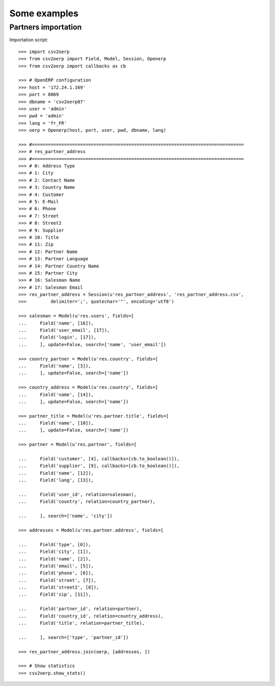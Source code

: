 .. _examples:

*************
Some examples
*************

Partners importation
====================

.. csv-table:: res_partner_address.csv

   :header: "Address Type";"City";"Contact Name";"Country Name";"Customer";"E-Mail";"Phone";"Street";"Street2";"Supplier";"Title";"Zip";"Partner Name";"Partner Language";"Partner Country Name";"Partner City";"Salesman Name";"Salesman Email"
    
    "Address Type";"City";"Contact Name";"Country Name";"Customer";"E-Mail";"Phone";"Street";"Street2";"Supplier";"Title";"Zip";"Partner Name";"Partner Language";"Partner Country Name";"Partner City";"Salesman Name";"Salesman Email"
    "default";"Paris";"Arthur Grosbonnet";"France";1;"a.g@wealthyandsons.com";3368978776;"1 rue Rockfeller";;0;"Sir";75016;"Bank Wealthy and sons";"en_US";"France";"Paris";"Lucie Weiss";"lucie.weis@dns.org"
    "default";"Bruxelles";"Carl François";"Belgium";1;"carl.françois@bml.be";"+32-258-256545";"89 Chaussée de Waterloo";;0;;1000;"Centrale d'achats BML";"en_US";"Belgium";"Bruxelles";"Lucie Weiss";"lucie.weis@dns.org"
    "default";"Buenos Aires";"Jack Daniels";"Argentina";1;"contact@smartbusiness.ar";"(5411) 4773-9666 ";"Palermo, Capital Federal ";"C1414CMS Capital Federal ";0;;1659;"SmartBusiness";"en_US";"Argentina";"Buenos Aires";"Lucie Weiss";"lucie.weis@dns.org"
    "default";"Liege";"Karine Lesbrouffe";"Belgium";1;"k.lesbrouffe@eci-liege.info";"+32 421 52571";"2 Impasse de la Soif";;0;;6985;"Ecole de Commerce de Liege";"en_US";"Belgium";"Liege";"Lucie Weiss";"lucie.weis@dns.org"
    "default";"Champs sur Marne";"Laith Jubair";"France";1;"info@axelor.com";"+33 1 64 61 04 01";"12 rue Albert Einstein";;1;;77420;"Axelor";"en_US";"France";"Champs sur Marne";"Lucie Weiss";"lucie.weis@dns.org"
    "default";"Avignon CEDEX 09";"Laurent Jacot";"France";1;"contact@tecsas.fr";"(+33)4.32.74.10.57";"85 rue du traite de Rome";;0;;84911;"Tecsas";"en_US";"France";"Avignon CEDEX 09";"Lucie Weiss";"lucie.weis@dns.org"
    "default";"Grenoble";"Loïc Dupont";"China";1;"l.dupont@tecsas.fr";"+33-658-256545";"Rue Lavoisier 145";;0;;38100;"Tecsas";"en_US";"France";"Avignon CEDEX 09";"Lucie Weiss";"lucie.weis@dns.org"
    "default";"Namur";"Lucien Ferguson";;1;"lucien.ferguson@bml.be";"+32-621-568978";"89 Chaussée de Liège";;0;;5000;"Magazin BML 1";"en_US";;"Namur";"Lucie Weiss";"lucie.weis@dns.org"
    "default";"Lausanne";"Luc Maurer";"Switzerland";1;;"+41 21 619 10 04";"PSE-A, EPFL ";;1;;1015;"Camptocamp";"en_US";"Switzerland";"Lausanne";"Lucie Weiss";"lucie.weis@dns.org"
    "default";"Brest";"Marine Leclerc";;1;"marine@leclerc.fr";"+33-298.334558";"rue Grande";;0;;29200;"Leclerc";"en_US";;"Brest";"Lucie Weiss";"lucie.weis@dns.org"
    "default";"Liège";"Martine Ohio";;1;"martine.ohio@ulg.ac.be";"+32-45895245";"Place du 20Août";;0;;4000;"Université de Liège";"en_US";;"Liège";"Lucie Weiss";"lucie.weis@dns.org"
    "default";"Bruxelles";"Michel Schumacher";"Belgium";1;"info@balmerinc.be";"(+32)2 211 34 83";"Rue des Palais 51, bte 33";;0;;1000;"BalmerInc S.A.";"en_US";"Belgium";"Bruxelles";"Lucie Weiss";"lucie.weis@dns.org"
    "default";"Namur";"NotSoTiny SARL";"Belgium";1;;"(+32).81.81.37.00";"Rue du Nid 1";;0;;5000;"NotSoTiny SARL";"en_US";"Belgium";"Namur";"Lucie Weiss";"lucie.weis@dns.org"
    "default";"Cupertino";"Seagate Technology";"United States";1;"info@seagate.com";"+1 408 256987";"10200 S. De Anza Blvd";;1;;95014;"Seagate";"en_US";"United States";"Cupertino";"Lucie Weiss";"lucie.weis@dns.org"
    "default";"Alencon";"Sebastien LANGE";"France";1;"contact@syleam.fr";"+33 (0) 2 33 31 22 10";"1 place de l'Église";;0;;61000;"Syleam";"en_US";"France";"Alencon";"Martin Shain";"martin.shain@dns.org"
    "default";"Wavre";"Sylvie Lelitre";"Belgium";1;"s.l@agrolait.be";3281588558;"69 rue de Chimay";;0;"Madam";5478;"Agrolait";"en_US";"Belgium";"Wavre";"Martin Shain";"martin.shain@dns.org"
    "default";"Boston";"Tiny Work";"United States";1;"info@tinyatwork.com";"+33 (0) 2 33 31 22 10";"One Lincoln Street";;0;;5501;"Tiny AT Work";"en_US";"United States";"Boston";"Martin Shain";"martin.shain@dns.org"
    "default";"Shanghai";"Zen";"China";1;"zen@chinaexport.com";"+86-751-64845671";"52 Chop Suey street";;0;;478552;"China Export";"en_US";"China";"Shanghai";"Martin Shain";"martin.shain@dns.org"
    "default";"Wavre";"Paul Lelitre";"Belgium";1;"p.l@agrolait.be";3281588557;"71 rue de Chimay";;0;"Sir";5478;"Agrolait";"en_US";"Belgium";"Wavre";"Martin Shain";"martin.shain@dns.org"
    "default";"Brest";"Claude Leclerc";;1;"claude@leclerc.fr";"+33-298.334598";"rue Grande";;0;;29200;"Leclerc";"en_US";;"Brest";"Martin Shain";"martin.shain@dns.org"
    "default";"Wavre";"Serge Lelitre";"Belgium";1;"serge.l@agrolait.be";3281588556;"69 rue de Chimay";;0;"Sir";5478;"Agrolait";"en_US";"Belgium";"Wavre";"Martin Shain";"martin.shain@dns.org"
    "default";"Antwerpen";;"Belgium";1;;;"Antwerpsesteenweg 254";;0;;2000;"NotSoTiny SARL";"en_US";"Belgium";"Namur";"Martin Shain";"martin.shain@dns.org"
    "default";"Mons";"Eric Dubois";"Belgium";1;"e.dubois@gmail.com";"(+32).758 958 789";"Chaussée de Binche, 27";;0;;7000;"Eric Dubois";"en_US";"Belgium";"Mons";"Martin Shain";"martin.shain@dns.org"
    "default";"Namur";"Fabien Dupont";"Belgium";1;;;"Blvd Kennedy, 3";;0;;5000;"Fabien Dupont";"en_US";"Belgium";"Namur";"Martin Shain";"martin.shain@dns.org"
    "default";"Brussels";"Geoff";"Belgium";1;;;;;0;;;"ZeroOne Inc";"en_US";"Belgium";"Brussels";"Martin Shain";"martin.shain@dns.org"
    "default";"Paris";"Henry Chard";"France";1;;;;;0;;;"The Shelve House";"en_US";"France";"Paris";"Lucky Luke";"lucky.luke@west.org"
    "default";"Puurs";"Leen Vandenloep";"Belgium";1;;"(+32).70.12.85.00";"Schoonmansveld 28";;1;;2870;"Vicking Direct";"en_US";"Belgium";"Puurs";"Lucky Luke";"lucky.luke@west.org"
    "default";"Brussels";"Marc Dubois";"Belgium";1;"m.dubois@dubois.be";;"Avenue de la Liberté 56";;0;;1000;"Dubois sprl";"en_US";"Belgium";"Brussels";"Lucky Luke";"lucky.luke@west.org"
    "default";"Louvain-la-Neuve";"Thomas Passot";"Belgium";1;;"(+32).10.45.17.73";"Rue de l'Angelique, 1";;0;;1348;"Mediapole SPRL";"en_US";"Belgium";"Louvain-la-Neuve";"Lucky Luke";"lucky.luke@west.org"
    "default";"Grand-Rosière";;"Belgium";1;;;"Chaussée de Namur";;0;;1367;"Lucie Vonck";"en_US";"Belgium";"Grand-Rosière";"Lucky Luke";"lucky.luke@west.org"

Importation script::

    >>> import csv2oerp
    >>> from csv2oerp import Field, Model, Session, Openerp
    >>> from csv2oerp import callbacks as cb

    >>> # OpenERP configuration
    >>> host = '172.24.1.169'
    >>> port = 8069
    >>> dbname = 'csv2oerp07'
    >>> user = 'admin'
    >>> pwd = 'admin'
    >>> lang = 'fr_FR'
    >>> oerp = Openerp(host, port, user, pwd, dbname, lang)

    >>> #===============================================================================
    >>> # res_partner_address
    >>> #===============================================================================
    >>> # 0: Address Type
    >>> # 1: City
    >>> # 2: Contact Name
    >>> # 3: Country Name
    >>> # 4: Customer
    >>> # 5: E-Mail
    >>> # 6: Phone
    >>> # 7: Street
    >>> # 8: Street2
    >>> # 9: Supplier
    >>> # 10: Title
    >>> # 11: Zip
    >>> # 12: Partner Name
    >>> # 13: Partner Language
    >>> # 14: Partner Country Name
    >>> # 15: Partner City
    >>> # 16: Salesman Name
    >>> # 17: Salesman Email
    >>> res_partner_address = Session(u'res_partner_address', 'res_partner_address.csv',
    >>>         delimiter=';', quotechar='"', encoding='utf8')

    >>> salesman = Model(u'res.users', fields=[
    ...     Field('name', [16]),
    ...     Field('user_email', [17]),
    ...     Field('login', [17]),
    ...     ], update=False, search=['name', 'user_email'])

    >>> country_partner = Model(u'res.country', fields=[
    ...     Field('name', [3]),
    ...     ], update=False, search=['name'])

    >>> country_address = Model(u'res.country', fields=[
    ...     Field('name', [14]),
    ...     ], update=False, search=['name'])

    >>> partner_title = Model(u'res.partner.title', fields=[
    ...     Field('name', [10]),
    ...     ], update=False, search=['name'])

    >>> partner = Model(u'res.partner', fields=[

    ...     Field('customer', [4], callbacks=[cb.to_boolean()]),
    ...     Field('supplier', [9], callbacks=[cb.to_boolean()]),
    ...     Field('name', [12]),
    ...     Field('lang', [13]),

    ...     Field('user_id', relation=salesman),
    ...     Field('country', relation=country_partner),

    ...     ], search=['name', 'city'])

    >>> addresses = Model(u'res.partner.address', fields=[

    ...     Field('type', [0]),
    ...     Field('city', [1]),
    ...     Field('name', [2]),
    ...     Field('email', [5]),
    ...     Field('phone', [6]),
    ...     Field('street', [7]),
    ...     Field('street2', [8]),
    ...     Field('zip', [11]),

    ...     Field('partner_id', relation=partner),
    ...     Field('country_id', relation=country_address),
    ...     Field('title', relation=partner_title),

    ...     ], search=['type', 'partner_id'])

    >>> res_partner_address.join(oerp, [addresses, ])

    >>> # Show statistics
    >>> csv2oerp.show_stats()

